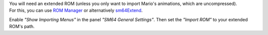 | You will need an extended ROM (unless you only want to import Mario's animations, which are uncompressed).
| For this, you can use `ROM Manager <https://pilzinsel64.de/sm64-rom-manager/>`_ 
    or alternatively `sm64Extend <https://smwc.me/s/20095>`_.

Enable *"Show Importing Menus"* in the panel *"SM64 General Settings"*. 
Then set the *"Import ROM"* to your extended ROM's path.